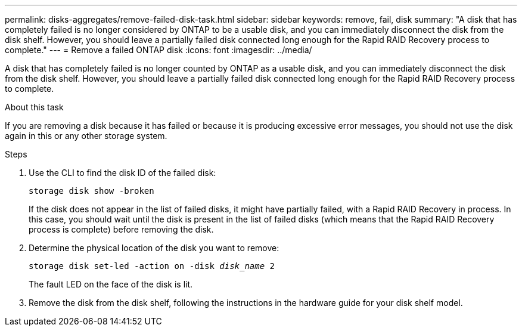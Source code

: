 ---
permalink: disks-aggregates/remove-failed-disk-task.html
sidebar: sidebar
keywords: remove, fail, disk
summary: "A disk that has completely failed is no longer considered by ONTAP to be a usable disk, and you can immediately disconnect the disk from the disk shelf. However, you should leave a partially failed disk connected long enough for the Rapid RAID Recovery process to complete."
---
= Remove a failed ONTAP disk
:icons: font
:imagesdir: ../media/

[.lead]
A disk that has completely failed is no longer counted by ONTAP as a usable disk, and you can immediately disconnect the disk from the disk shelf. However, you should leave a partially failed disk connected long enough for the Rapid RAID Recovery process to complete.

.About this task

If you are removing a disk because it has failed or because it is producing excessive error messages, you should not use the disk again in this or any other storage system.

.Steps

. Use the CLI to find the disk ID of the failed disk:
+
`storage disk show -broken`
+
If the disk does not appear in the list of failed disks, it might have partially failed, with a Rapid RAID Recovery in process. In this case, you should wait until the disk is present in the list of failed disks (which means that the Rapid RAID Recovery process is complete) before removing the disk.

. Determine the physical location of the disk you want to remove:
+
`storage disk set-led -action on -disk _disk_name_ 2`
+
The fault LED on the face of the disk is lit.

. Remove the disk from the disk shelf, following the instructions in the hardware guide for your disk shelf model.

// BURT 1485072, 08-30-2022
